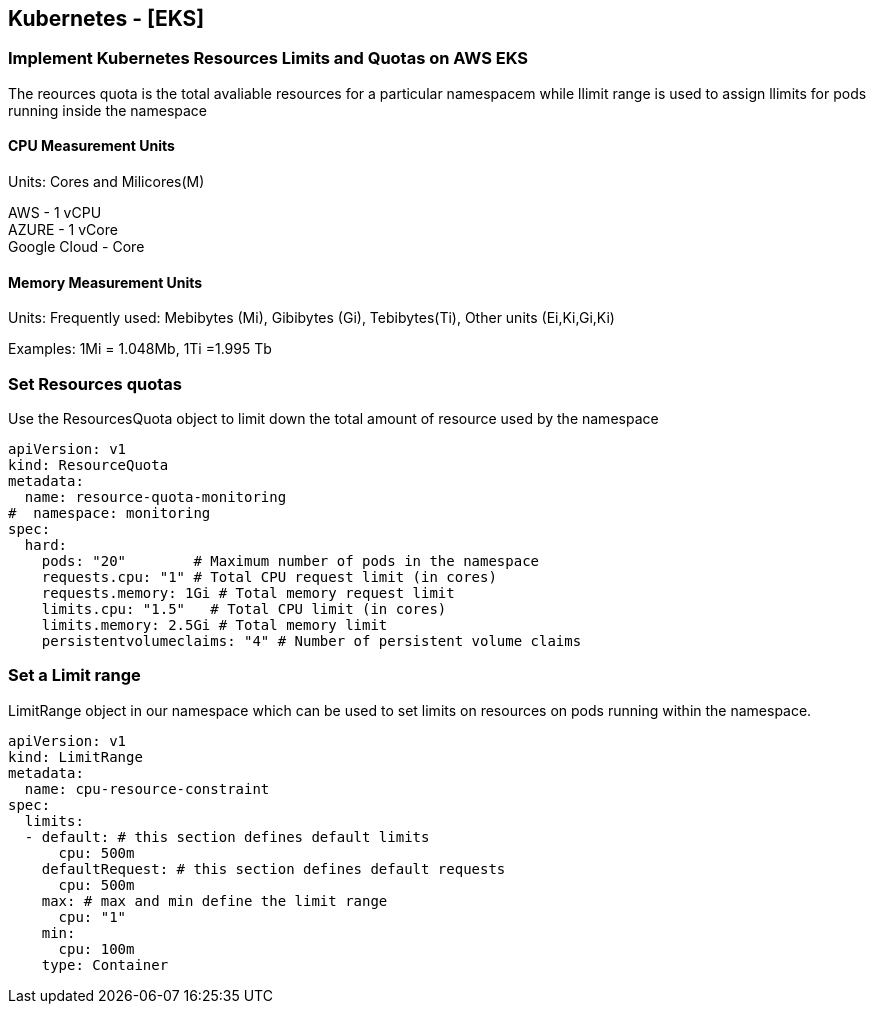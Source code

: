 == Kubernetes - [EKS]

=== Implement Kubernetes Resources Limits and Quotas on AWS EKS

The reources quota is the total avaliable resources for a particular namespacem while llimit range is used to assign llimits for pods running inside the namespace

==== CPU Measurement Units

Units: Cores and Milicores(M)

AWS - 1 vCPU +
AZURE - 1 vCore +
Google Cloud - Core

==== Memory Measurement Units

Units: Frequently used: Mebibytes (Mi), Gibibytes (Gi), Tebibytes(Ti), Other units (Ei,Ki,Gi,Ki)

Examples: 1Mi = 1.048Mb, 1Ti =1.995 Tb


=== Set Resources quotas

Use the ResourcesQuota object to limit down the total amount of resource used by the namespace

[source,yaml]
----
apiVersion: v1
kind: ResourceQuota
metadata:
  name: resource-quota-monitoring
#  namespace: monitoring
spec:
  hard:
    pods: "20"        # Maximum number of pods in the namespace
    requests.cpu: "1" # Total CPU request limit (in cores)
    requests.memory: 1Gi # Total memory request limit
    limits.cpu: "1.5"   # Total CPU limit (in cores)
    limits.memory: 2.5Gi # Total memory limit
    persistentvolumeclaims: "4" # Number of persistent volume claims

----

=== Set a Limit range

LimitRange object in our namespace which can be used to set limits on resources on pods running within the namespace.

[source,yaml]
----
apiVersion: v1
kind: LimitRange
metadata:
  name: cpu-resource-constraint
spec:
  limits:
  - default: # this section defines default limits
      cpu: 500m
    defaultRequest: # this section defines default requests
      cpu: 500m
    max: # max and min define the limit range
      cpu: "1"
    min:
      cpu: 100m
    type: Container

----
